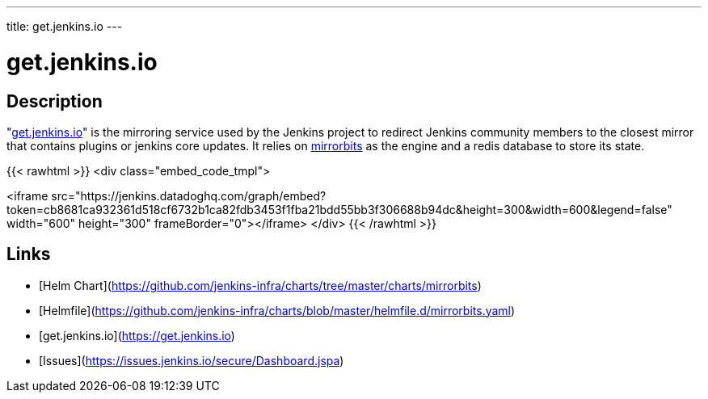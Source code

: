 ---
title: get.jenkins.io
---

= get.jenkins.io

== Description

"https://get.jenkins.io[get.jenkins.io]" is the mirroring service used by the Jenkins project to redirect Jenkins community members to the closest mirror that contains plugins or jenkins core updates.
It relies on https://github.com/etix/mirrorbits[mirrorbits] as the engine and a redis database to store its state.

{{< rawhtml >}}
<div class="embed_code_tmpl">

<iframe src="https://jenkins.datadoghq.com/graph/embed?token=cb8681ca932361d518cf6732b1ca82fdb3453f1fba21bdd55bb3f306688b94dc&height=300&width=600&legend=false" width="600" height="300" frameBorder="0"></iframe>
</div>
{{< /rawhtml >}}

== Links

* [Helm Chart](https://github.com/jenkins-infra/charts/tree/master/charts/mirrorbits)
* [Helmfile](https://github.com/jenkins-infra/charts/blob/master/helmfile.d/mirrorbits.yaml)
* [get.jenkins.io](https://get.jenkins.io)
* [Issues](https://issues.jenkins.io/secure/Dashboard.jspa)
